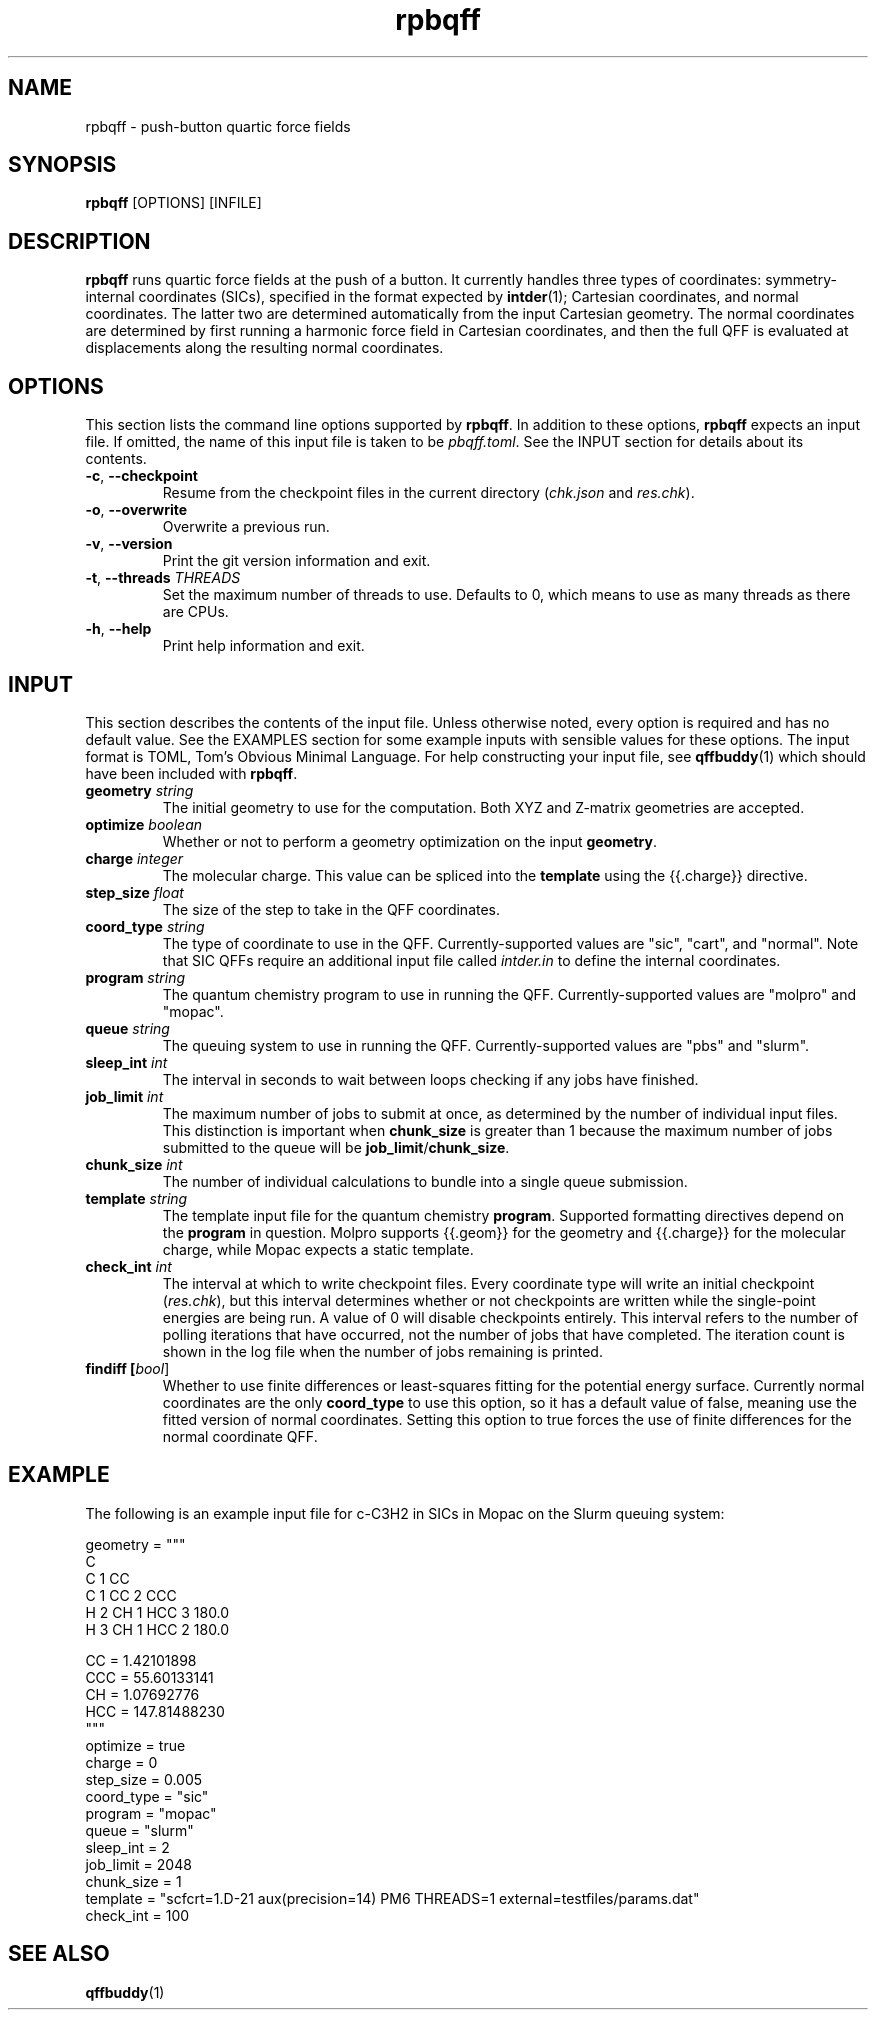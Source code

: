 .TH rpbqff 1 2023-01-06

.SH NAME
rpbqff - push-button quartic force fields

.SH SYNOPSIS
.B rpbqff
[OPTIONS]
[INFILE]

.SH DESCRIPTION
.B rpbqff
runs quartic force fields at the push of a button. It currently handles three
types of coordinates: symmetry-internal coordinates (SICs), specified in the
format expected by
.BR intder (1);
Cartesian coordinates, and normal coordinates. The latter two are determined
automatically from the input Cartesian geometry. The normal coordinates are
determined by first running a harmonic force field in Cartesian coordinates, and
then the full QFF is evaluated at displacements along the resulting normal
coordinates.

.SH OPTIONS
This section lists the command line options supported by
.BR rpbqff .
In addition to these options,
.B rpbqff
expects an input file. If omitted, the name of this input file is taken to be
.IR pbqff.toml .
See the INPUT section for details about its contents.
.TP
.BR \-c ", " \-\-checkpoint
Resume from the checkpoint files in the current directory (\fIchk.json\fR and
\fIres.chk\fR).
.TP
.BR \-o ", " \-\-overwrite
Overwrite a previous run.
.TP
.BR \-v ", " \-\-version
Print the git version information and exit.
.TP
.BR \-t ", " \-\-threads " " \fITHREADS\fR
Set the maximum number of threads to use. Defaults to 0, which means to use as
many threads as there are CPUs.
.TP
.BR \-h ", " \-\-help
Print help information and exit.

.SH INPUT
This section describes the contents of the input file. Unless otherwise noted,
every option is required and has no default value. See the EXAMPLES section for
some example inputs with sensible values for these options. The input format is
TOML, Tom's Obvious Minimal Language. For help constructing your input file, see
.BR qffbuddy (1)
which should have been included with
.BR rpbqff .
.TP
.B geometry \fIstring\fR
The initial geometry to use for the computation. Both XYZ and Z-matrix
geometries are accepted.
.TP
.B optimize \fIboolean\fR
Whether or not to perform a geometry optimization on the input
.BR geometry .
.TP
.B charge \fIinteger\fR
The molecular charge. This value can be spliced into the
.B template
using the {{.charge}} directive.
.TP
.B step_size \fIfloat\fR
The size of the step to take in the QFF coordinates.
.TP
.B coord_type \fIstring\fR
The type of coordinate to use in the QFF. Currently-supported values are "sic",
"cart", and "normal". Note that SIC QFFs require an additional input file called
.I intder.in
to define the internal coordinates.
.TP
.B program \fIstring\fR
The quantum chemistry program to use in running the QFF. Currently-supported
values are "molpro" and "mopac".
.TP
.B queue \fIstring\fR
The queuing system to use in running the QFF. Currently-supported values are
"pbs" and "slurm".
.TP
.B sleep_int \fIint\fR
The interval in seconds to wait between loops checking if any jobs have
finished.
.TP
.B job_limit \fIint\fR
The maximum number of jobs to submit at once, as determined by the number of
individual input files. This distinction is important when
.B chunk_size
is greater than 1 because the maximum number of jobs submitted to the queue will
be
.BR job_limit / chunk_size .
.TP
.B chunk_size \fIint\fR
The number of individual calculations to bundle into a single queue submission.
.TP
.B template \fIstring\fR
The template input file for the quantum chemistry
.BR program .
Supported formatting directives depend on the
.B program
in question. Molpro supports {{.geom}} for the geometry and {{.charge}} for the
molecular charge, while Mopac expects a static template.
.TP
.B check_int \fIint\fR
The interval at which to write checkpoint files. Every coordinate type will
write an initial checkpoint
.RI ( res.chk ),
but this interval determines whether or not checkpoints are written while the
single-point energies are being run. A value of 0 will disable checkpoints
entirely. This interval refers to the number of polling iterations that have
occurred, not the number of jobs that have completed. The iteration count is
shown in the log file when the number of jobs remaining is printed.
.TP
.B findiff [\fIbool\fR]
Whether to use finite differences or least-squares fitting for the potential
energy surface. Currently normal coordinates are the only
.B coord_type
to use this option, so it has a default value of false, meaning use the fitted
version of normal coordinates. Setting this option to true forces the use of
finite differences for the normal coordinate QFF.

.SH EXAMPLE
The following is an example input file for c-C3H2 in SICs in Mopac on the Slurm
queuing system:
.nf
.rs

geometry = """
C
C 1 CC
C 1 CC 2 CCC
H 2 CH 1 HCC 3 180.0
H 3 CH 1 HCC 2 180.0

CC =                  1.42101898
CCC =                55.60133141
CH =                  1.07692776
HCC =               147.81488230
"""
optimize = true
charge = 0
step_size = 0.005
coord_type = "sic"
program = "mopac"
queue = "slurm"
sleep_int = 2
job_limit = 2048
chunk_size = 1
template = "scfcrt=1.D-21 aux(precision=14) PM6 THREADS=1 external=testfiles/params.dat"
check_int = 100
.RE
.fi

.SH SEE ALSO
.BR qffbuddy (1)